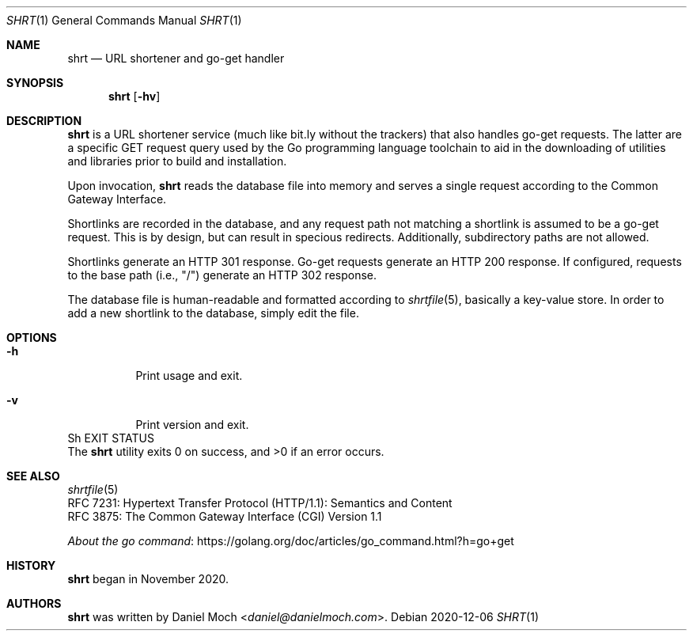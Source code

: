 .\" See LICENSE file for copyright and license details
.Dd 2020-12-06
.Dt SHRT 1
.Os
.Sh NAME
.Nm shrt
.Nd URL shortener and go-get handler
.Sh SYNOPSIS
.Nm
.Op Fl hv
.
.Sh DESCRIPTION
.Nm
is a URL shortener service (much like bit.ly without the trackers)
that also handles go-get requests.
The latter are a specific GET request query used by the Go programming
language toolchain to aid in the downloading of utilities and
libraries prior to build and installation.
.Pp
Upon invocation,
.Nm
reads the database file into memory and serves a single request
according to the Common Gateway Interface.
.Pp
Shortlinks are recorded in the database, and any request path not
matching a shortlink is assumed to be a go-get request.
This is by design, but can result in specious redirects.
Additionally, subdirectory paths are not allowed.
.Pp
Shortlinks generate an HTTP 301 response.
Go-get requests generate an HTTP 200 response.
If configured, requests to the base path (i.e., "/") generate an
HTTP 302 response.
.Pp
The database file is human-readable and formatted according to
.Xr shrtfile 5 ,
basically a key-value store.
In order to add a new shortlink to the database, simply edit the file.
.Sh OPTIONS
.Bl -tag -width Ds
.It Fl h
Print usage and exit.
.It Fl v
Print version and exit.
.El
.
Sh EXIT STATUS
.Ex -std
.Sh SEE ALSO
.Xr shrtfile 5
.br
RFC 7231: Hypertext Transfer Protocol (HTTP/1.1): Semantics and
Content
.br
RFC 3875: The Common Gateway Interface (CGI) Version 1.1
.Pp
.Lk https://golang.org/doc/articles/go_command.html?h=go+get "About the go command"
.Sh HISTORY
.Nm
began in November 2020.
.Sh AUTHORS
.Nm
was written by
.An Daniel Moch Aq Mt daniel@danielmoch.com .
